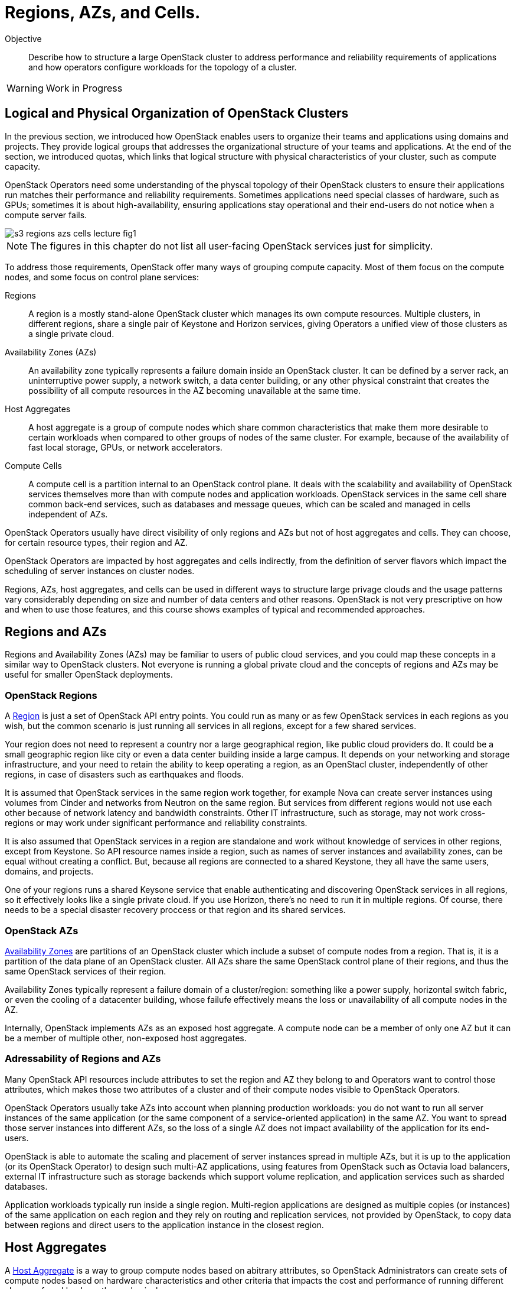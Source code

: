 = Regions, AZs, and Cells.

Objective::

Describe how to structure a large OpenStack cluster to address performance and reliability requirements of applications and how operators configure workloads for the topology of a cluster.

WARNING: Work in Progress

== Logical and Physical Organization of OpenStack Clusters

In the previous section, we introduced how OpenStack enables users to organize their teams and applications using domains and projects. They provide logical groups that addresses the organizational structure of your teams and applications. At the end of the section, we introduced quotas, which links that logical structure with physical characteristics of your cluster, such as compute capacity.

OpenStack Operators need some understanding of the physcal topology of their OpenStack clusters to ensure their applications run matches their performance and reliability requirements. Sometimes applications need special classes of hardware, such as GPUs; sometimes it is about high-availability, ensuring applications stay operational and their end-users do not notice when a compute server fails.

// https://docs.google.com/presentation/d/1aslemfY925gyjNHYyenIGSC8RAdogWgL5WSJhtLtn8Q/edit#slide=id.p

image::s3-regions-azs-cells-lecture-fig1.png[]

NOTE: The figures in this chapter do not list all user-facing OpenStack services just for simplicity.

To address those requirements, OpenStack offer many ways of grouping compute capacity. Most  of them focus on the compute nodes, and some focus on control plane services:

Regions::

A region is a mostly stand-alone OpenStack cluster which manages its own compute resources. Multiple clusters, in different regions, share a single pair of Keystone and Horizon services, giving Operators a unified view of those clusters as a single private cloud.

Availability Zones (AZs)::

An availability zone typically represents a failure domain inside an OpenStack cluster. It can be defined by a server rack, an uninterruptive power supply, a network switch, a data center building, or any other physical constraint that creates the possibility of all compute resources in the AZ becoming unavailable at the same time.

Host Aggregates::

A host aggregate is a group of compute nodes which share common characteristics that make them more desirable to certain workloads when compared to other groups of nodes of the same cluster. For example, because of the availability of fast local storage, GPUs, or network accelerators.

Compute Cells::

A compute cell is a partition internal to an OpenStack control plane. It deals with the scalability and availability of OpenStack services themselves more than with compute nodes and application workloads. OpenStack services in the same cell share common back-end services, such as databases and message queues, which can be scaled and managed in cells independent of AZs.

OpenStack Operators usually have direct visibility of only regions and AZs but not of host aggregates and cells. They can choose, for certain resource types, their region and AZ. 

OpenStack Operators are impacted by host aggregates and cells indirectly, from the definition of server flavors which impact the scheduling of server instances on cluster nodes.

Regions, AZs, host aggregates, and cells can be used in different ways to structure large privage clouds and the usage patterns vary considerably depending on size and number of data centers and other reasons. OpenStack is not very prescriptive on how and when to use those features, and this course shows examples of typical and recommended approaches.

== Regions and AZs

Regions and Availability Zones (AZs) may be familiar to users of public cloud services, and you could map these concepts in a similar way to OpenStack clusters. Not everyone is running a global private cloud and the concepts of regions and AZs may be useful for smaller  OpenStack deployments.

=== OpenStack Regions

A https://docs.openstack.org/python-openstackclient/latest/cli/command-objects/region.html[Region] is just a set of OpenStack API entry points. You could run as many or as few OpenStack services in each regions as you wish, but the common scenario is just running all services in all regions, except for a few shared services.

Your region does not need to represent a country nor a large geographical region, like public cloud providers do. It could be a small geographic region like city or even a data center building inside a large campus. It depends on your networking and storage infrastructure, and your need to retain the ability to keep operating a region, as an OpenStacl cluster, independently of other regions, in case of disasters such as earthquakes and floods.

It is assumed that OpenStack services in the same region work together, for example Nova can create server instances using volumes from Cinder and networks from Neutron on the same region. But services from different regions would not use each other because of network latency and bandwidth constraints. Other IT infrastructure, such as storage, may not work cross-regions or may work under significant performance and reliability constraints.

It is also assumed that OpenStack services in a region are standalone and work without knowledge of services in other regions, except from Keystone. So API resource names inside a region, such as names of server instances and availability zones, can be equal without creating a conflict. But, because all regions are connected to a shared Keystone, they all have the same users, domains, and projects.

One of your regions runs a shared Keysone service that enable authenticating and discovering OpenStack services in all regions, so it effectively looks like a single private cloud. If you use Horizon, there's no need to run it in multiple regions. Of course, there needs to be a special disaster recovery proccess or that region and its shared services.

=== OpenStack AZs

https://docs.openstack.org/nova/latest/admin/availability-zones.html[Availability Zones] are partitions of an OpenStack cluster which include a subset of compute nodes from a region. That is, it is a partition of the data plane of an OpenStack cluster. All AZs share the same OpenStack control plane of their regions, and thus the same OpenStack services of their region. 

Availability Zones typically represent a failure domain of a cluster/region: something like a power supply, horizontal switch fabric, or even the cooling of a datacenter building, whose failufe effectively means the loss or unavailability of all compute nodes in the AZ.

Internally, OpenStack implements AZs as an exposed host aggregate. A compute node can be a member of only one AZ but it can be a member of multiple other, non-exposed host aggregates.

=== Adressability of Regions and AZs

Many OpenStack API resources include attributes to set the region and AZ they belong to and Operators want to control those attributes, which makes those two attributes of a cluster and of their compute nodes visible to OpenStack Operators.

OpenStack Operators usually take AZs into account when planning production workloads: you do not want to run all server instances of the same application (or the same component of a service-oriented application) in the same AZ. You want to spread those server instances into different AZs, so the loss of a single AZ does not impact availability of the application for its end-users.

OpenStack is able to automate the scaling and placement of server instances spread in multiple AZs, but it is up to the application (or its OpenStack Operator) to design such multi-AZ applications, using features from OpenStack such as Octavia load balancers, external IT infrastructure such as storage backends which support volume replication, and application services such as sharded databases.

Application workloads typically run inside a single region. Multi-region applications are designed as multiple copies (or instances) of the same application on each region and they rely on routing and replication services, not provided by OpenStack, to copy data between regions and direct users to the application instance in the closest region. 

== Host Aggregates

A https://docs.openstack.org/nova/latest/admin/aggregates.html[Host Aggregate] is a way to group compute nodes based on abitrary attributes, so OpenStack Administrators can create sets of compute nodes based on hardware characteristics and other criteria that impacts the cost and performance of running different classes of workloads on those physical servers.

Physical machines are not born equal: some are designed to highly multithreaded applications, while others are designed for I/O intensive applications. Physical machines come not only with different kinds of CPUs, main memory, and caches, but also with different hardware accelerators and possibly multiple I/O buses. Running any application in whatever compute node is available may be inefficient and expensive.

Most organizations have complex workloads with components that require different classes of physical servers for optimum performance or lower cost. It may be that the simplicity of managing an undifferentiated pool of compute resources is good enough, but it may be that you need to manage a better fit of applications to hardware, and host aggregates enable OpenStack Administrators and Operators to do that.

Compute nodes can belong to multiple host aggregates. It is up to the OpenStack administrator to set the attributes which control membership of nodes to different host aggregates. If host aggregate is as an availability zone, then compute nodes cannot belong to other host aggregates also set as availability zones.

Because a host aggregate is tied to a class of physical machines, the same host aggregate can conceptually span multiple regions and AZs. For spanning AZs, remember that an AZ is a host aggregate and compute nodes can belong to multiple aggregates. For spanning regions, you could define the same attributes and assign the same names to aggregates in different regions for a consistent private cloud.

You don't need to, but it would be unusual to put all machines of a special kind in a single AZ and lose all of them in case a power supply fails. It is more likely that those machines are spread into different server racks or buildings, thus in multiple AZs, and that you have similar machines in multiple data center, thus in multiple regions.

=== Addressability of Host Aggregates

OpenStack Administrators manage host aggregates and their relationship to API resources. OpenStack Operators use host aggregates, indirectly, to ensure applications get the class of compute node they need or that is best for them. Unlike regions and AZs, to which an OpenStack Operator has direct visibility, in the sense of "create this server instance in region-A and AZ-1", you cannot declare "create this server instance in host-aggregate-A". You must specify an indirect link:

1. An Administrator configures a host aggregate, for example "gpu", and sets attributes to hosts which do include GPU hardware to match that host aggregate;

2. An Administrator configures one or more server flavors, for example "ml.small" and "ml.large", and sets attributes to link these server flavors to the "gpu" host aggregate;

3. An Operator creates a server instance and specifies ether the "ml.small" or "ml.large" server flavor for the instance.

== Compute Cells

OpenStack cluster Cells are even less visible to OpenStack Operators than Host Aggregates. They relate to the reliability and scalability of an OpenStack control plane itself, instead of to workloads, but compute nodes must belong to one and only one cell, which makes this concept somewhat close to AZs.

The following figures show two typical ways of configuring cells in an OpenStack cluster: first, configuring an 1:1 equivalence of AZs and cells:

image::s3-regions-azs-cells-lecture-fig2.png[]

And second, creating multiple cells inside the same AZ. There could be more AZs, each with multiple cells but a single cell cannot span multiple AZs because OpenStack Nova can schedule individual server instances only inside a single AZ.

image::s3-regions-azs-cells-lecture-fig3.png[]

The Administration learning journey will provide more information about cells and the internal services which run in an OpenStack control plane. Just as a curiosity, every OpenStack cluster has at least two cells:

Cell0::

It stores global information for the region, and it is needed because API resources may not relate to a compute node at all, so it is not possible to determine in which cell database to store them. For example, if a server instance was not scheduled to any compute node, because no one had sufficient capacity for it. You still need the API resource for that server instance, to get its failed status and a cause.

Cell1::

Includes all compute nodes in the initial cluster, until an Administrator decides to configure more cells and add compute nodes to them. Its database includes all API resources which relate to the compute nodes in the cell, for example all server instances running on those nodes.

OpenStack compute nodes connect to the cell services (the database and message queue) directly, as well as many other componentes of an OpenStack control plane. In this course we do not explode the internal structure of individual OpenStack services, but for now it is sufficient to know that the internal components of each service interact with each user using the cell database and cell message queues.

As you can see, OpenStack enables managing large pools of compute resources, but this requires planning and effort from Administrators.
